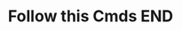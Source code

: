 #+TITLE: Follow this Cmds
#+DESCRIPTION:  You have to follow this commands
 # npm install (this installs all modules you need)
 # node app.js (this is node file)
 # Go to Browser and type "localhost"
 # And Your Website is ready
 #+TITLE:END

